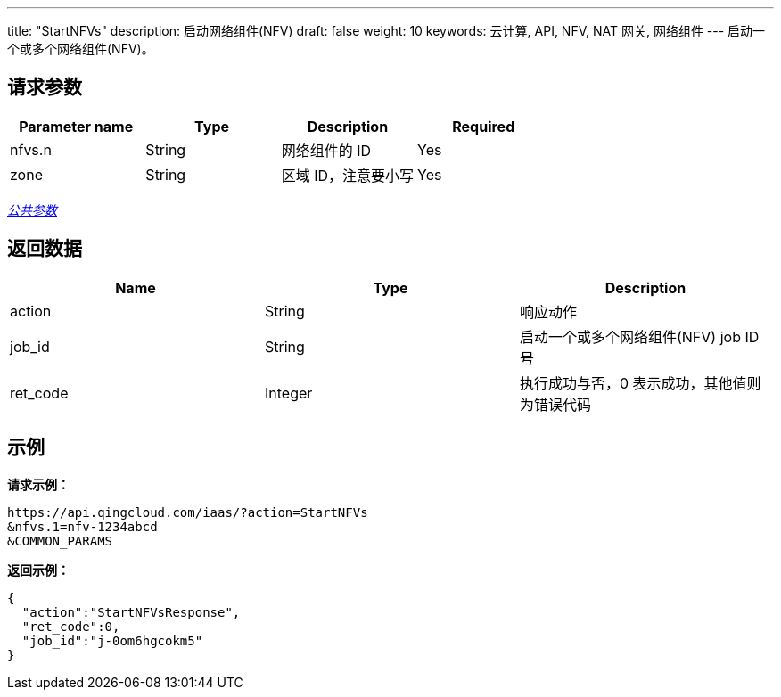 ---
title: "StartNFVs"
description: 启动网络组件(NFV)
draft: false
weight: 10
keywords: 云计算, API, NFV, NAT 网关, 网络组件
---
启动一个或多个网络组件(NFV)。

== 请求参数

|===
| Parameter name | Type | Description | Required

| nfvs.n
| String
| 网络组件的 ID
| Yes

| zone
| String
| 区域 ID，注意要小写
| Yes
|===

link:../../get_api/parameters/[_公共参数_]

== 返回数据

|===
| Name | Type | Description

| action
| String
| 响应动作

| job_id
| String
| 启动一个或多个网络组件(NFV) job ID 号

| ret_code
| Integer
| 执行成功与否，0 表示成功，其他值则为错误代码
|===

== 示例

*请求示例：*
[source]
----
https://api.qingcloud.com/iaas/?action=StartNFVs
&nfvs.1=nfv-1234abcd
&COMMON_PARAMS
----

*返回示例：*
[source]
----
{
  "action":"StartNFVsResponse",
  "ret_code":0,
  "job_id":"j-0om6hgcokm5"
}
----
